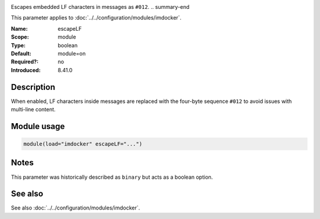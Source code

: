 .. _param-imdocker-escapelf:
.. _imdocker.parameter.module.escapelf:

.. index::
   single: imdocker; escapeLF
   single: escapeLF

.. summary-start

Escapes embedded LF characters in messages as ``#012``.
.. summary-end

This parameter applies to :doc:`../../configuration/modules/imdocker`.

:Name: escapeLF
:Scope: module
:Type: boolean
:Default: module=on
:Required?: no
:Introduced: 8.41.0

Description
-----------
When enabled, LF characters inside messages are replaced with the four-byte sequence ``#012`` to avoid issues with multi-line content.

.. _param-imdocker-module-escapelf:
.. _imdocker.parameter.module.escapelf-usage:

Module usage
------------
.. code-block:: rsyslog

   module(load="imdocker" escapeLF="...")

Notes
-----
This parameter was historically described as ``binary`` but acts as a boolean option.

See also
--------
See also :doc:`../../configuration/modules/imdocker`.

